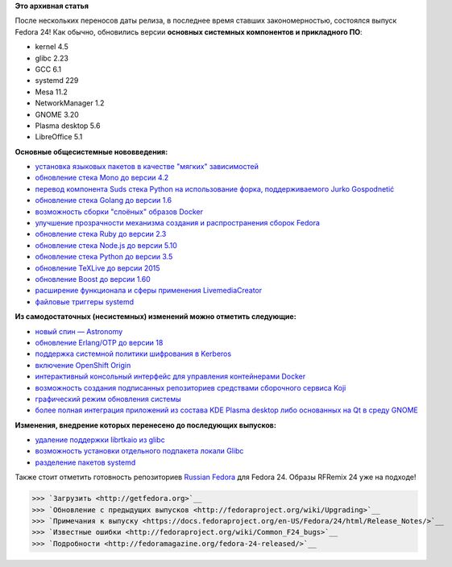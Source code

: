 .. title: Выпуск Fedora 24!
.. slug: Выпуск-fedora-24
.. date: 2016-06-21 18:28:31
.. tags: erlang, golang, docker, node.js, python, systemd, 
.. category: Fedora Changes
.. link:
.. description:
.. type: text
.. author: carasin

**Это архивная статья**


После нескольких переносов даты релиза, в последнее время ставших
закономерностью, состоялся выпуск Fedora 24! Как обычно, обновились версии
**основных системных компонентов и прикладного ПО**:

-  kernel 4.5
-  glibc 2.23
-  GCC 6.1
-  systemd 229
-  Mesa 11.2
-  NetworkManager 1.2
-  GNOME 3.20
-  Plasma desktop 5.6
-  LibreOffice 5.1

**Основные общесистемные нововведения:**

-  `установка языковых пакетов в качестве "мягких"
   зависимостей <https://fedoraproject.org/wiki/Changes/LangpacksInstallationWithRPMWeakDependencies>`__
-  `обновление стека Mono до версии
   4.2 <https://fedoraproject.org/wiki/Changes/Mono4.2>`__
-  `перевод компонента Suds стека Python на использование форка,
   поддерживаемого Jurko
   Gospodnetić <https://fedoraproject.org/wiki/Changes/Suds_Jurko_Fork>`__
-  `обновление стека Golang до версии
   1.6 <https://fedoraproject.org/wiki/Changes/golang1.6>`__
-  `возможность сборки "слоёных" образов
   Docker <https://fedoraproject.org/wiki/Changes/Layered_Docker_Image_Build_Service>`__
-  `улучшение прозрачности механизма создания и распространения сборок
   Fedora <https://fedoraproject.org/wiki/Changes/Pungi_Refactor>`__
-  `обновление стека Ruby до версии
   2.3 <https://fedoraproject.org/wiki/Changes/Ruby_2.3>`__
-  `обновление стека Node.js до версии
   5.10 <https://fedoraproject.org/wiki/Changes/NodeJS5x>`__
-  `обновление стека Python до версии
   3.5 <https://fedoraproject.org/wiki/Changes/python3.5>`__
-  `обновление TeXLive до версии
   2015 <https://fedoraproject.org/wiki/Changes/TeXLive2015>`__
-  `обновление Boost до версии
   1.60 <https://fedoraproject.org/wiki/Changes/F24Boost160>`__
-  `расширение функционала и сферы применения
   LivemediaCreator <https://fedoraproject.org/wiki/Changes/LivemediaCreator>`__
-  `файловые триггеры
   systemd <https://fedoraproject.org/wiki/Changes/systemd_file_triggers>`__

**Из самодостаточных (несистемных) изменений можно отметить следующие:**

-  `новый спин —
   Astronomy <https://fedoraproject.org/wiki/Changes/Astronomy_Spin>`__
-  `обновление Erlang/OTP до версии
   18 <https://fedoraproject.org/wiki/Changes/Erlang_18>`__
-  `поддержка системной политики шифрования в
   Kerberos <https://fedoraproject.org/wiki/Changes/CryptoPolicyKrb5>`__
-  `включение OpenShift
   Origin <https://fedoraproject.org/wiki/Changes/OpenShiftOrigin>`__
-  `интерактивный консольный интерфейс для управления контейнерами
   Docker <https://fedoraproject.org/wiki/Changes/sen--tui-for-docker>`__
-  `возможность создания подписанных репозиториев средствами сборочного
   сервиса
   Koji <https://fedoraproject.org/wiki/Changes/KojiSignedRepos>`__
-  `графический режим обновления
   системы <https://fedoraproject.org/wiki/Changes/GraphicalSystemUpgrades>`__
-  `более полная интеграция приложений из состава KDE Plasma desktop
   либо основанных на Qt в среду
   GNOME <https://fedoraproject.org/wiki/Changes/QGnomePlatform>`__

**Изменения, внедрение которых перенесено до последующих выпусков:**

-  `удаление поддержки librtkaio из
   glibc <https://fedoraproject.org/wiki/Changes/GLIBC223_librtkaio_removal>`__
-  `возможность установки отдельного подпакета локали
   Glibc <https://fedoraproject.org/wiki/Changes/Glibc_locale_subpackaging>`__
-  `разделение пакетов
   systemd <https://fedoraproject.org/wiki/Changes/systemd_package_split>`__

Также стоит отметить готовность репозиториев `Russian Fedora
<http://mirror.yandex.ru/fedora/russianfedora/russianfedora/>`__ для Fedora 24.
Образы RFRemix 24 уже на подходе!

>>> `Загрузить <http://getfedora.org>`__
>>> `Обновление с предыдущих выпусков <http://fedoraproject.org/wiki/Upgrading>`__
>>> `Примечания к выпуску <https://docs.fedoraproject.org/en-US/Fedora/24/html/Release_Notes/>`__
>>> `Известные ошибки <http://fedoraproject.org/wiki/Common_F24_bugs>`__
>>> `Подробности <http://fedoramagazine.org/fedora-24-released/>`__

